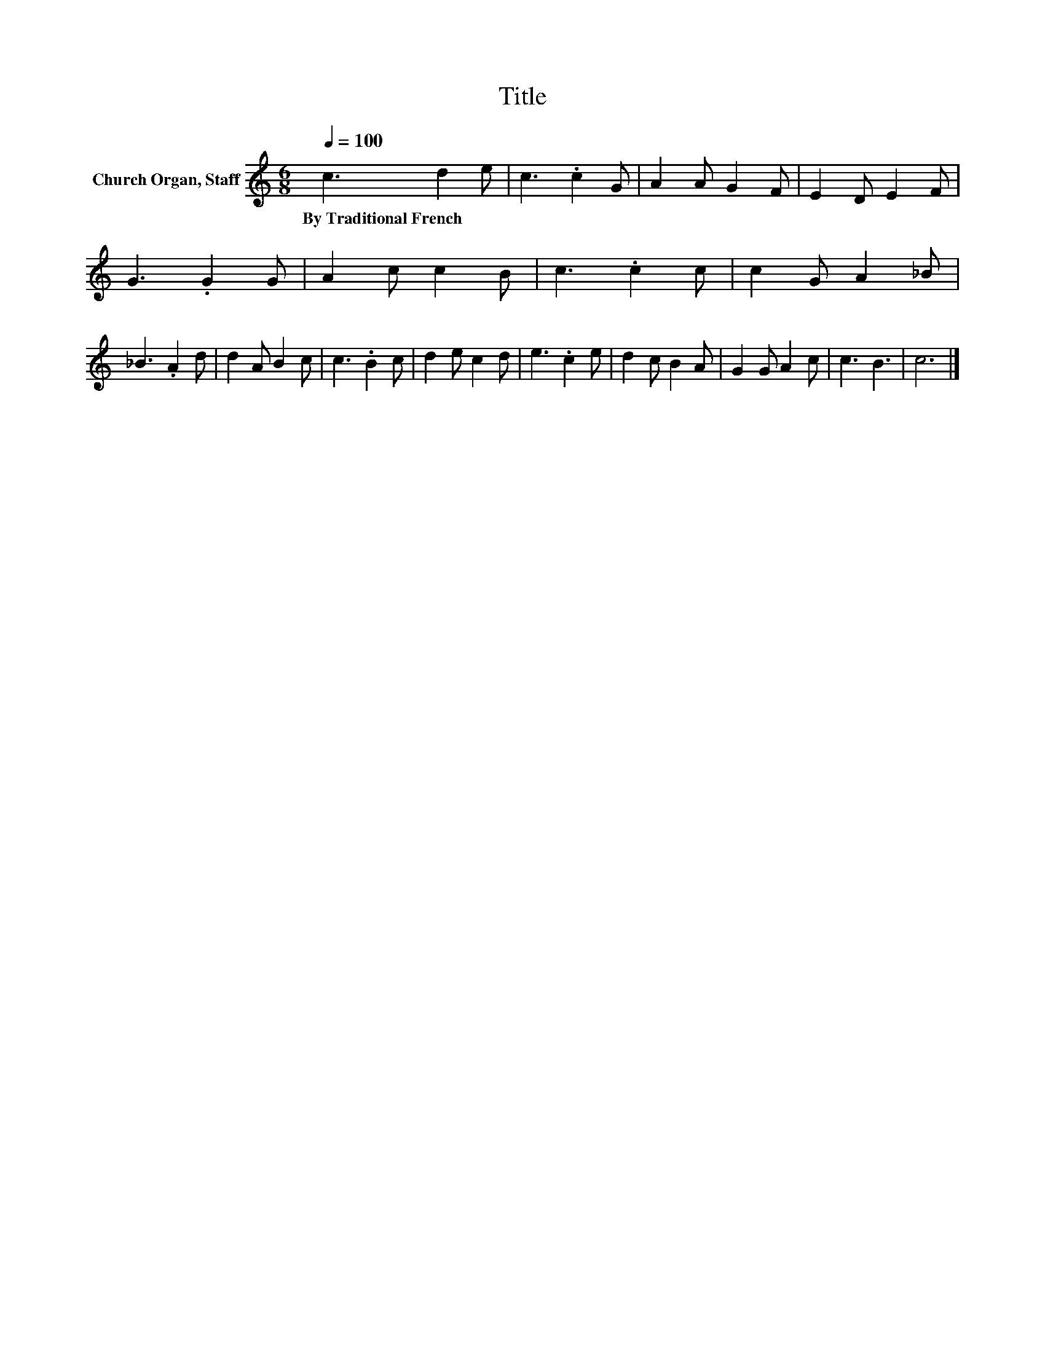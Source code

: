 X:1
T:Title
L:1/8
Q:1/4=100
M:6/8
K:C
V:1 treble nm="Church Organ, Staff"
V:1
 c3 d2 e | c3 .c2 G | A2 A G2 F | E2 D E2 F | G3 .G2 G | A2 c c2 B | c3 .c2 c | c2 G A2 _B | %8
w: By~Traditional~French * *||||||||
 _B3 .A2 d | d2 A B2 c | c3 .B2 c | d2 e c2 d | e3 .c2 e | d2 c B2 A | G2 G A2 c | c3 B3 | c6 |] %17
w: |||||||||

